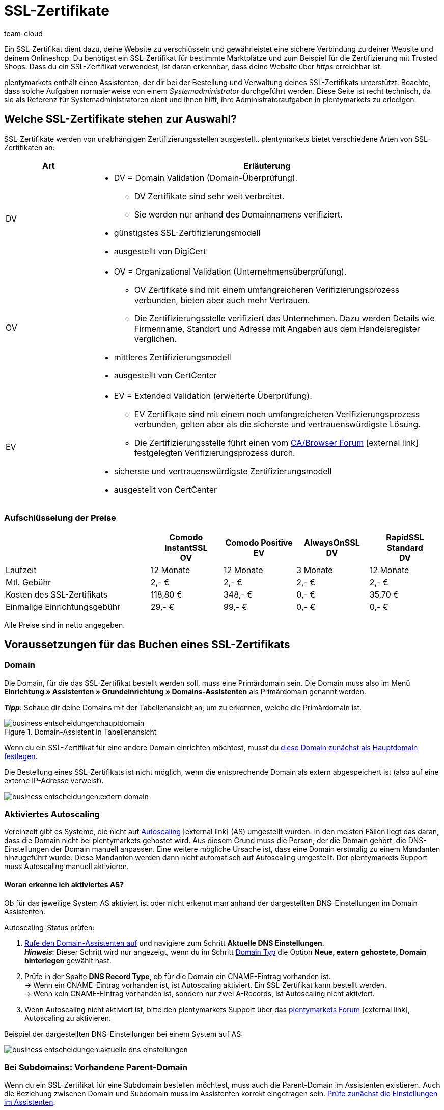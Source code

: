 = SSL-Zertifikate
:keywords: SSL, SSL, SSL, SSL-Zertifikat, SSL-Zertifikat, SSL-Zertifikat, SSL-Zertifikate, SSL-Zertifizierung, SSL Zertifikat, SSL Zertifikate, SSL Zertifizierung, SSL Zertifikat abgelaufen, SSL Zertifikate abgelaufen, SSL Zertifikats abgelaufen, Zertifizierungsstelle, Zertifizierungsstellen, AlwaysOn, DigiCert, CertCenter, Comodo, DV, OV, EV, https
:id: LAF1PEI
:author: team-cloud

////
zuletzt aktualisiert am 16.07.2021
////

Ein SSL-Zertifikat dient dazu, deine Website zu verschlüsseln und gewährleistet eine sichere Verbindung zu deiner Website und deinem Onlineshop.
Du benötigst ein SSL-Zertifikat für bestimmte Marktplätze und zum Beispiel für die Zertifizierung mit Trusted Shops.
Dass du ein SSL-Zertifikat verwendest, ist daran erkennbar, dass deine Website über _https_ erreichbar ist.

plentymarkets enthält einen Assistenten, der dir bei der Bestellung und Verwaltung deines SSL-Zertifikats unterstützt.
Beachte, dass solche Aufgaben normalerweise von einem _Systemadministrator_ durchgeführt werden.
Diese Seite ist recht technisch, da sie als Referenz für Systemadministratoren dient und ihnen hilft, ihre Administratoraufgaben in plentymarkets zu erledigen.

[#100]
== Welche SSL-Zertifikate stehen zur Auswahl?

SSL-Zertifikate werden von unabhängigen Zertifizierungsstellen ausgestellt.
plentymarkets bietet verschiedene Arten von SSL-Zertifikaten an:

[cols="1,4a"]
|====
|Art |Erläuterung

|DV
|
* DV = Domain Validation (Domain-Überprüfung).
** DV Zertifikate sind sehr weit verbreitet.
** Sie werden nur anhand des Domainnamens verifiziert.
* günstigstes SSL-Zertifizierungsmodell
* ausgestellt von DigiCert

|OV
|
* OV = Organizational Validation (Unternehmensüberprüfung).
** OV Zertifikate sind mit einem umfangreicheren Verifizierungsprozess verbunden, bieten aber auch mehr Vertrauen.
** Die Zertifizierungsstelle verifiziert das Unternehmen.
Dazu werden Details wie Firmenname, Standort und Adresse mit Angaben aus dem Handelsregister verglichen.
* mittleres Zertifizierungsmodell
* ausgestellt von CertCenter
//zukünftig werden OV und EV auch über DigiCert laufen, d.h. es wird auch möglich sein, sie automatisch zu verlängern (siehe Kapitel Bestellung)

|EV
|
* EV = Extended Validation (erweiterte Überprüfung).
** EV Zertifikate sind mit einem noch umfangreicheren Verifizierungsprozess verbunden, gelten aber als die sicherste und vertrauenswürdigste Lösung.
** Die Zertifizierungsstelle führt einen vom link:https://cabforum.org/extended-validation/[CA/Browser Forum^]{nbsp}icon:external-link[] festgelegten Verifizierungsprozess durch.
* sicherste und vertrauenswürdigste Zertifizierungsmodell
* ausgestellt von CertCenter
//zukünftig werden OV und EV auch über DigiCert laufen, d.h. es wird auch möglich sein, sie automatisch zu verlängern (siehe Kapitel Bestellung)
|====

[#200]
[discrete]
=== Aufschlüsselung der Preise

[cols="2,1,1,1,1", options="header"]
|====
|
^|Comodo InstantSSL +
OV
^|Comodo Positive +
EV
^|AlwaysOnSSL +
DV
^|RapidSSL Standard +
DV

|Laufzeit
^|12 Monate
^|12 Monate
^|3 Monate
^|12 Monate

|Mtl. Gebühr
^|2,- €
^|2,- €
^|2,- €
^|2,- €

|Kosten des SSL-Zertifikats
^|118,80 €
^|348,- €
^|0,- €
^|35,70 €

|Einmalige Einrichtungsgebühr
^|29,- €
^|99,- €
^|0,- €
^|0,- €
|====
[.small]#Alle Preise sind in netto angegeben.#

[#300]
== Voraussetzungen für das Buchen eines SSL-Zertifikats

[#400]
=== Domain

Die Domain, für die das SSL-Zertifikat bestellt werden soll, muss eine Primärdomain sein.
Die Domain muss also im Menü *Einrichtung » Assistenten » Grundeinrichtung » Domains-Assistenten* als Primärdomain genannt werden.

*_Tipp_*: Schaue dir deine Domains mit der Tabellenansicht an, um zu erkennen, welche die Primärdomain ist.

.Domain-Assistent in Tabellenansicht
image::business-entscheidungen:hauptdomain.png[]

Wenn du ein SSL-Zertifikat für eine andere Domain einrichten möchtest, musst du xref:business-entscheidungen:domains.adoc#210a[diese Domain zunächst als Hauptdomain festlegen].

Die Bestellung eines SSL-Zertifikats ist nicht möglich, wenn die entsprechende Domain als extern abgespeichert ist (also auf eine externe IP-Adresse verweist).

image::business-entscheidungen:extern-domain.png[]

[#500]
=== Aktiviertes Autoscaling

Vereinzelt gibt es Systeme, die nicht auf link:https://aws.amazon.com/de/autoscaling/[Autoscaling^]{nbsp}icon:external-link[] (AS) umgestellt wurden.
In den meisten Fällen liegt das daran, dass die Domain nicht bei plentymarkets gehostet wird.
Aus diesem Grund muss die Person, der die Domain gehört, die DNS-Einstellungen der Domain manuell anpassen.
Eine weitere mögliche Ursache ist, dass eine Domain erstmalig zu einem Mandanten hinzugeführt wurde.
Diese Mandanten werden dann nicht automatisch auf Autoscaling umgestellt.
Der plentymarkets Support muss Autoscaling manuell aktivieren.

[#600]
[discrete]
==== Woran erkenne ich aktiviertes AS?

Ob für das jeweilige System AS aktiviert ist oder nicht erkennt man anhand der dargestellten DNS-Einstellungen im Domain Assistenten.

[.instruction]
Autoscaling-Status prüfen:

. xref:business-entscheidungen:domains.adoc#50[Rufe den Domain-Assistenten auf] und navigiere zum Schritt *Aktuelle DNS Einstellungen*. +
*_Hinweis_*: Dieser Schritt wird nur angezeigt, wenn du im Schritt xref:business-entscheidungen:domains.adoc#100[Domain Typ] die Option *Neue, extern gehostete, Domain hinterlegen* gewählt hast.
. Prüfe in der Spalte *DNS Record Type*, ob für die Domain ein CNAME-Eintrag vorhanden ist. +
→ Wenn ein CNAME-Eintrag vorhanden ist, ist Autoscaling aktiviert.
Ein SSL-Zertifikat kann bestellt werden. +
→ Wenn kein CNAME-Eintrag vorhanden ist, sondern nur zwei A-Records, ist Autoscaling nicht aktiviert.
. Wenn Autoscaling nicht aktiviert ist, bitte den plentymarkets Support über das link:https://forum.plentymarkets.com/t/46996/[plentymarkets Forum^]{nbsp}icon:external-link[], Autoscaling zu aktivieren.

Beispiel der dargestellten DNS-Einstellungen bei einem System auf AS:

image::business-entscheidungen:aktuelle-dns-einstellungen.png[]

[#700]
=== Bei Subdomains: Vorhandene Parent-Domain

Wenn du ein SSL-Zertifikat für eine Subdomain bestellen möchtest, muss auch die Parent-Domain im Assistenten existieren.
Auch die Beziehung zwischen Domain und Subdomain muss im Assistenten korrekt eingetragen sein.
xref:business-entscheidungen:domains.adoc#50[Prüfe zunächst die Einstellungen im Assistenten].

Falls die Parent-Domain aus dem Assistenten entfernt wurde, lege die Parent-Domain erneut an.
Wenn diese Parent-Domain nicht auf plentymarkets zeigen soll, sondern z.B. auf Shopware, versehe die Parent-Domain mit einem externen A-Record, indem du eine xref:business-entscheidungen:domains.adoc#210a[Systemverknüpfung erstellst].

[#800]
=== Bei externen Domains: DNS-Einstellungen

Die Validierung der SSL-Bestellung erfolgt auf Dateiebene.
Das bedeutet, dass die Domain, für die das Zertifikat bestellt werden soll, zwingend korrekt erreichbar sein muss.

* Die beim xref:business-entscheidungen:domains.adoc#160[externen Provider gespeicherten DNS-Einstellungen] müssen mit den DNS-Einstellungen im Assistenten identisch sein. +
→ Prüfe die Einstellungen im Service-Bereich deines Domain-Providers.
* Für die Domain, für die das SSL-Zertifikat bestellt werden soll, darf kein IPv6-Eintrag (AAAA-Record) existieren. +
→ Prüfe die Einstellungen im Service-Bereich deines Domain-Providers.
* Für die Domain, für die das SSL-Zertifikat bestellt werden soll, müssen eventuell vorhandene link:https://de.wikipedia.org/wiki/DNS_Certification_Authority_Authorization[CAA-Records^]{nbsp}icon:external-link[] die Bestellung des gewünschten Zertifikats zulassen. +
→ Prüfe die Einstellungen im Service-Bereich deines Domain-Providers.
Der notwendige CAA-Record lautet wie folgt:

[[table-dns-example]]
[cols="1,1,2"]
|====
|DNS Source |DNS Record Type |DNS Target

|@
|CAA
|issue digicert.com
|====

[#900]
=== 301-Weiterleitungen für '/' entfernen

Im Domain-Assistent der jeweiligen Domain darf xref:business-entscheidungen:domains.adoc#domain-mailserver[keine 301-Weiterleitung für die Startseite] angelegt sein, wie sie im nachfolgenden Beispiel dargestellt ist:

`/;Ziel-URL;301;L`

`/*;Ziel-URL;301;L`

`^/*;Ziel-URL;301;L`

[#1000]
=== Keine manuell angelegte Sub-Domain für www.

Eine manuell angelegte Sub-Domain für `www.deineDomain.tld` verhindert die Auslieferung des SSL-Zertifikats, da sie einen doppelten DNS-Eintrag für `www` erzeugen würde.
Falls eine solche Sub-Domain manuell angelegt wurde, muss diese gelöscht werden.

[#1100]
=== Checkliste

Bereit, ein SSL-Zertifikat zu bestellen?
Gehe diese Checkliste durch, um sicherzustellen, dass du alle xref:business-entscheidungen:ssl-zertifikat_bestellen.adoc#300[Voraussetzungen] erfüllt hast.

[%interactive]

* [ ] Domain ist nicht gekündigt
* [ ] Domain ist Hauptdomain
* [ ] Domain ist auf AutoScaling (AS) umgestellt
* [ ] Bei Sub-Domains: existierende Parent-Domain
* [ ] DNS-Einstellungen gem. Angaben im Domain-Assistenten
* [ ] Kein AAAA-Record für die Domain, für die das Zertifikat bestellt werden soll
* [ ] Kein negativer CAA-Record
* [ ] Keine 301-Weiterleitung auf der Startseite
* [ ] Keine manuell angelegte Sub-Domain für www.

[#1200]
== Bestellen eines SSL-Zertifikats

Nachdem du alle xref:business-entscheidungen:ssl-zertifikat_bestellen.adoc#300[Voraussetzungen] erfüllt hast, kannst du ein SSL-Zertifikat bestellen.
Die Bestellung bei der Zertifizierungsstelle führt plentymarkets in deinem Auftrag durch und stellt dir den Kaufbetrag und die monatlichen Bereitstellungskosten in Rechnung.

[WARNING]
.Nur ein SSL-Zertifikat für die Domain
====
Eine Domain kann nur ein SSL-Zertifikat haben.
Beispiel: Wenn deine Domain bereits ein SSL-Zertifikat besitzt, und du dann ein neues Zertifikat bestellst, wird das bestehende Zertifikat durch das neue überschrieben.
====

[#1240]
=== SSL-Assistent durchlaufen

. Öffne das Menü *Einrichtung » Assistenten » Grundeinrichtung*.
. Klicke auf den Assistenten *SSL-Verwaltung*. +
→ Deine SSL-Konfigurationen werden hier angezeigt.
. Klicke auf eine der SSL-Konfigurationen, um ihre Einstellungen zu öffnen.
. Gehe die einzelnen Schritte des Assistenten durch.
Beachte <<table-setps-ssl-assistant>>.
. *_OV und EV Zertifikate_*: Nachdem du die Bestellung im Assistenten aufgegeben hast, musst du noch einen xref:business-entscheidungen:ssl-zertifikat_bestellen.adoc#1260[Validierungsprozess abschließen].

image::business-entscheidungen:ssl-assistent.png[]

.Schritte des SSL-Assistenten
[[table-setps-ssl-assistant]]
[cols="1,4"]
|====
|Einstellung |Erläuterung

2+| *Schritt: Zertifikat*

| *Aktuelles SSL*
|Dieser Bereich ist rein informativ.
Hier siehst du z.B., welches Zertifikat du aktuell verwendest und wann es abläuft.

| *Wählen Sie ein Zertifikat aus*
|Wähle xref:business-entscheidungen:ssl-zertifikat_bestellen.adoc#100[das gewünschte SSL-Zertifikat] aus.

| *Automatische Verlängerung*
|Aktiviere diese Option (icon:toggle-on[role="blue"]), wenn das SSL-Zertifikat am Ende seiner Laufzeit automatisch verlängert werden soll.

*_Hinweis_*: OV- und EV-Zertifikate können nicht automatisch verlängert werden.
Kurz vor Ablauf deines Zertifikats erhältst du eine Benachrichtigung, die dich daran erinnert, ein neues Zertifikat zu bestellen.

2+| *Schritt: Kontaktdaten*

| *Kontaktperson*
|Gib Informationen zu einer Kontaktperson ein.
Diese Person muss zur Durchführung des Validierungsprozesses berechtigt sein, z.B. CIO oder CEO.

| *Unternehmenskontakt*
|Gib Informationen zu deiner Firma ein.
Die Firmendaten müssen mit den Angaben im Handelsregister übereinstimmen.

2+| *Schritt: Bestätigung*

|
|Lese eine Zusammenfassung deiner gewählten Dienstleistungen.
Beim Abschließen des Assistenten bestätigst du, dass du diese kostenpflichtigen Leistungen buchen möchtest.

2+| *Schritt: Zusammenfassung*

|
|Dieser Schritt ist rein informativ.
|====

[#1260]
==== OV und EV Zertifikate: Validierungsprozess nach der Bestellung

OV und EV Zertifikate sind mit einem umfangreicheren Verifizierungsprozess verbunden.
Nach der Bestellung erhältst du eine Bestätigungs-E-Mail (SSL Subscriber Agreement) von Sectigo.
Folge den Anweisungen in der E-Mail, um den Validierungsprozess abzuschließen.

Grundsätzlich gibt es zwei Vorgehensweisen:

* Folge dem Link in der E-Mail.
Du wirst auf die Sectigo Website weitergeleitet.
Gib dort den "verification code" ein, den du in der E-Mail erhalten hast. Folge den restlichen Schritten auf dem Bildschirm.
Während des Validierungsprozesses wirst du einen Anruf von Sectigo erhalten.
* Lade die in der E-Mail aufgeführten Dokumente herunter (Certificate Request Form & SSL Subscriber Agreement).
Drucke die Dokumente aus, unterschreibe sie und schicke sie an Sectigo zurück.
Während des Validierungsprozesses wirst du einen Anruf von Sectigo erhalten.

Beachte, dass es einige Zeit dauern kann, bis alle Schritte abgeschlossen sind.
Lass dir also genug Zeit, um die Formulare zu unterschreiben, an Sectigo zurückzuschicken, einen Anruf von Sectigo zu erhalten und den Validierungsprozess abzuschließen.

[IMPORTANT]
.Bist du befugt, den Prozess abzuschließen?
====
Der Validierungsprozess muss von einer berechtigten Person abgeschlossen werden, z.B. CIO oder CEO.
Rechtlich bindende Dokumente müssen während des Prozesses von einer zeichnungsberechtigten Person unterschrieben werden.
====

[#1300]
== Verlängern eines SSL-Zertifikats

Du wirst kurz vor Ablauf deines SSL-Zertifikats benachrichtigt.
Die Benachrichtigung enthält weitere Informationen und Handlungsanweisungen.
Du kannst aber auch jederzeit selbst schauen, wann dein SSL-Zertifikat abläuft und ob dein Zertifikat automatisch verlängert wird.

image::business-entscheidungen:assistent-zusammenfassung.png[]

[.instruction]
Restlaufzeit prüfen:

. Öffne das Menü *Einrichtung » Assistenten » Grundeinrichtung*.
. Klicke auf den Assistenten *SSL-Verwaltung*. +
→ Deine SSL-Konfigurationen werden hier angezeigt.
. Klicke auf eine der SSL-Konfigurationen, um ihre Einstellungen zu öffnen.
. Navigiere zum Schritt *Zusammenfassung*.
. Klappe das Feld *Zertifikat* auf (icon:chevron-down[role="darkGrey"]).
. In der Zeile *Aktiv bis* findest du das Datum, an dem das Zertifikat abläuft.
. In der Zeile *Zertifikat automatisch verlängern* siehst du *Ja* oder *Nein*.
. xref:business-entscheidungen:ssl-zertifikat_bestellen.adoc#1200[Bestelle das Zertifikat bei Bedarf neu].

[#1400]
== Fragen und Antworten

[.collapseBox]
.*Für welche Domain wird ein SSL-Zertifikat bestellt?*
--

Du bestellst das SSL-Zertifikat für deine Primärdomain, also die Domain, die im Menü *Einrichtung » Assistenten » Grundeinrichtung » Domains-Assistenten* als Primärdomain eingestellt ist.
Wenn du ein SSL-Zertifikat für eine andere Domain einrichten möchtest, musst du xref:business-entscheidungen:domains.adoc#210a[diese Domain zunächst als Hauptdomain festlegen].

Eine externe Domain kannst du beim externen Hoster belassen und xref:business-entscheidungen:domains.adoc#160[die DNS-Einstellungen bei diesem externen Hoster speichern].
Das SSL-Zertifikat muss jedoch systemnah liegen, also auch wenn die Domain bei einem anderen Hoster liegt, erfolgt die Verschlüsselung erst nach der Weiterleitung über die IP-Adresse bei plentymarkets im System.
Daher muss das SSL-Zertifikat bei plentymarkets gebucht werden, da plentymarkets aus Sicherheitsgründen keine externen Zertifikate zulässt.

Für gekündigte Domains sowie für Start-up-Domains und Testdomains, also Domains mit den Bestandteilen _plenty-testdrive.eu_, _plentymarkets-x1.com_ usw., können keine SSL-Zertifikate bestellt werden.

--

[.collapseBox]
.*Was passiert, wenn ich die Hauptdomain ändere?*
--

SSL-Zertifikate sind domaingebunden.
Das bedeutet, dass beispielsweise bei Umstellung der Hauptdomain das aktuelle Zertifikat inaktiv geschaltet wird, da eine neue Hauptdomain ohne bestelltes Zertifikat vorliegt.
Inaktiv bedeutet nicht gelöscht - Sollte die Hauptdomain erneut auf die Domain umgestellt werden, die bereits ein SSL-Zertifikat besaß, kann dieses wieder aktiviert werden, sofern das SSL-Zertifikat noch gültig ist.

--

[.collapseBox]
.*Kann ich das SSL-Zertifikat bei einem Domain-Umzug mitnehmen?*
--

SSL-Zertifikate können bei einem Domainumzug zu plentymarkets *nicht* mitgenommen werden.
Aufgrund der technischen Gegebenheiten ist die Bestellung nur innerhalb unserer link:https://de.wikipedia.org/wiki/Public-Key-Infrastruktur[Public-Key-Infrastruktur^]{nbsp}icon:external-link[] möglich.
Dies gilt für *_beide Richtungen_*.
Sowohl von *_extern zu plentymarkets_*, als auch von *_plentymarkets zu extern_*.
Ein über plentymarkets gebuchtes SSL-Zertifikat muss *_systemnah_* liegen und kann bei einem Domaintransfer nicht mitgenommen werden.
Ein Export der Zertifikatsdaten (geheimer Private-Key) ist *nicht* möglich.
Auch ein "Transfer" eines SSL-Zertifikats von einer Domain(-ID) auf eine andere ist nicht möglich.

--

[.collapseBox]
.*Brauche ich ein Hostmaster-Postfach?*
--

Nein, für die Bestellung eines SSL-Zertifikats über das Backend wird kein Postfach `hostmaster@deineDomain.tld` vorausgesetzt.

--

[.collapseBox]
.*Können Wildcard-SSL-Zertifikate ausgestellt werden?*
--

Nein, das Ausstellen von sogenannten Wildcard-SSL-Zertifikaten ist in unserer Infrastruktur nicht möglich.

--

[.collapseBox]
.*Wie lange dauert es, bis mein SSL-Zertifikat ausgestellt wird?*
--

Wenn dein SSL-Zertifikat erfolgreich bestellt wurde, erhältst du eine Erfolgsmeldung:

image::business-entscheidungen:assistent-abgeschlossen.png[]

DV Zertifikate werden nach ca. 2-3 Minuten aktiv.

--

[.collapseBox]
.*Mein SSL-Zertifikat wird nicht ausgestellt oder ich erhalte eine Fehlermeldung im Assistenten. Was soll ich tun?*
--

Wenn dein DV Zertifikat nach ca. 2-3 Minuten nicht ausgestellt wird, dann:

* öffne das Notification-Center (icon:bell[role="darkGrey"]) im plentymarkets Backend.
In manchen Situationen erhältst du eine Nachricht, die dir die Ursache des Problems nennt.
Zum Beispiel, dass du keine Telefonnummer eingegeben hast.
* Wenn du das Problem nicht selbst lösen kannst oder wenn du eine Fehlermeldung im Assistenten erhalten hast, dann wende dich an das link:https://forum.plentymarkets.com/c/core[plenty-Core-Team im Forum^]{nbsp}icon:external-link[].

--

////
[.collapseBox]
.*Ich habe mein AlwaysOn oder COMODO Zertifikat bereits vor mehreren Stunden bestellt, meine Seite wird aber noch immer nicht als sicher eingestuft - Was kann ich machen?*
--

*Option 1:* Nachdem die Bestellung im Backend der Status "Abgeschlossen" erhalten hat muss der lokale Browser-Cache geleert werden (link:https://forum.plentymarkets.com/t/loeschen-des-lokalen-dns-cache/64288[Löschen des lokalen Browser- und/oder DNS-Cache]{nbsp}icon:external-link[]), damit das zwischengespeicherte Zertifikat aktualisiert wird.

*Option 2:* Evtl. liegt bei der Erreichbarkeit deiner Domain ein Problem vor und das Zertifikat kann deswegen nicht korrekt ausgeliefert werden.
Du kannst auf der nachfolgenden Seite prüfen, ob eine Installation von LetsEncrypt für deine Domain möglich ist: link:https://letsdebug.net/[https://letsdebug.net/]{nbsp}icon:external-link[] +
*Validation method: HTTP-01*. Falls dort eine Fehlermeldung ausgegeben wird kannst du uns diese gern im Forum mitteilen, damit wir den Sachverhalt prüfen können.

--

[.collapseBox]
.*Ich möchte von COMODO auf AlwaysOn umsteigen - was ist zu beachten?*
--

Im Falle einer Bestellung von AlwaysOn bei einem bereits aktiven SSL-Zertifikat von COMODO (alias RapidSSL), wird das COMODO-Zertifikat durch das von AlwaysOn ersetzt.
Das "alte" Zertifikat wird jedoch nicht gelöscht, sondern auf inaktiv geschaltet.
Das link:https://forum.plentymarkets.com/c/core[plenty-Core-Team]{nbsp}icon:external-link[] kann das Zertifikat innerhalb des Gültigkeitszeitraums reaktivieren.
Es kann sein, dass die Domain für maximal eine Stunde als "nicht sicher" eingestuft wird, wenn das AlwaysOn-Zertifikat gerade erst bestellt wurde, da dies nach der Bestellung angefordert, generiert und installiert werden muss. Nachdem die Bestellung im Backend der Status "Abgeschlossen" erhalten hat muss der lokale Browser-Cache geleert werden, damit das zwischengespeicherte Zertifikat aktualisiert wird.

--

[.collapseBox]
.*Der Status der Bestellung steckt fest bei "challengeSolved". Wie kann ich dieses Problem beheben?*
--

Prüfe, ob xref:business-entscheidungen:ssl-zertifikat_bestellen.adoc#300[alle genannten Voraussetzungen] zum erfolgreichen Bestellen eines SSL-Zertifikats erfüllt sind.
Wenn die Voraussetzungen alle erfüllt sind, aber der Status weiterhin in "challengeSolved" festhängt, wende dich an link:https://forum.plentymarkets.com/c/core[das plenty-Core-Team im Forum]{nbsp}icon:external-link[].

--
